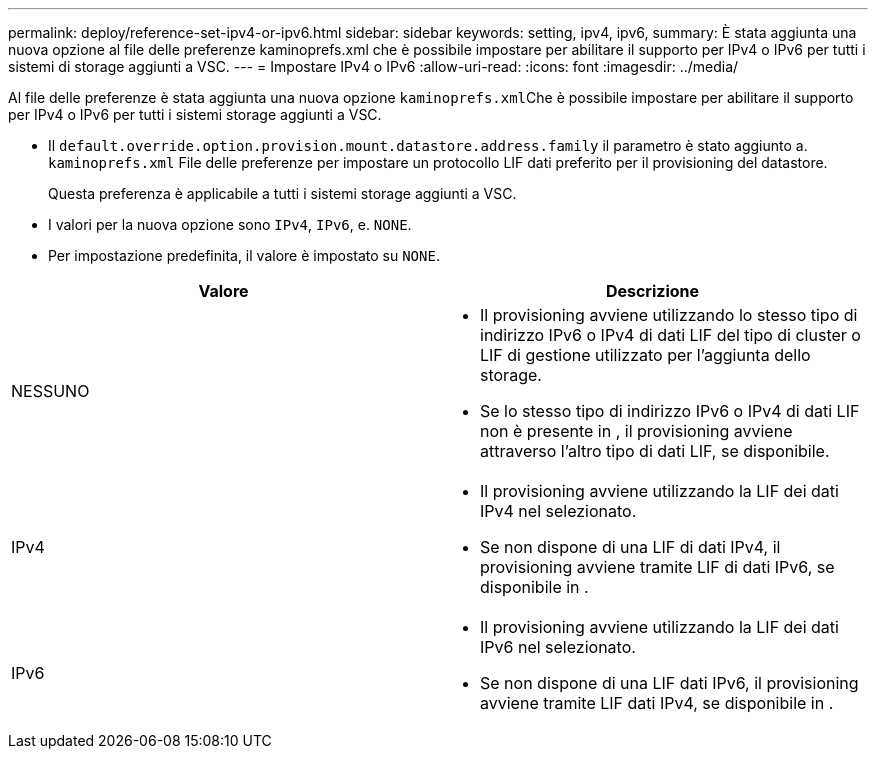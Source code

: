 ---
permalink: deploy/reference-set-ipv4-or-ipv6.html 
sidebar: sidebar 
keywords: setting, ipv4, ipv6, 
summary: È stata aggiunta una nuova opzione al file delle preferenze kaminoprefs.xml che è possibile impostare per abilitare il supporto per IPv4 o IPv6 per tutti i sistemi di storage aggiunti a VSC. 
---
= Impostare IPv4 o IPv6
:allow-uri-read: 
:icons: font
:imagesdir: ../media/


[role="lead"]
Al file delle preferenze è stata aggiunta una nuova opzione ``kaminoprefs.xml``Che è possibile impostare per abilitare il supporto per IPv4 o IPv6 per tutti i sistemi storage aggiunti a VSC.

* Il `default.override.option.provision.mount.datastore.address.family` il parametro è stato aggiunto a. `kaminoprefs.xml` File delle preferenze per impostare un protocollo LIF dati preferito per il provisioning del datastore.
+
Questa preferenza è applicabile a tutti i sistemi storage aggiunti a VSC.

* I valori per la nuova opzione sono `IPv4`, `IPv6`, e. `NONE`.
* Per impostazione predefinita, il valore è impostato su `NONE`.


[cols="1a,1a"]
|===
| Valore | Descrizione 


 a| 
NESSUNO
 a| 
* Il provisioning avviene utilizzando lo stesso tipo di indirizzo IPv6 o IPv4 di dati LIF del tipo di cluster o LIF di gestione utilizzato per l'aggiunta dello storage.
* Se lo stesso tipo di indirizzo IPv6 o IPv4 di dati LIF non è presente in , il provisioning avviene attraverso l'altro tipo di dati LIF, se disponibile.




 a| 
IPv4
 a| 
* Il provisioning avviene utilizzando la LIF dei dati IPv4 nel selezionato.
* Se non dispone di una LIF di dati IPv4, il provisioning avviene tramite LIF di dati IPv6, se disponibile in .




 a| 
IPv6
 a| 
* Il provisioning avviene utilizzando la LIF dei dati IPv6 nel selezionato.
* Se non dispone di una LIF dati IPv6, il provisioning avviene tramite LIF dati IPv4, se disponibile in .


|===